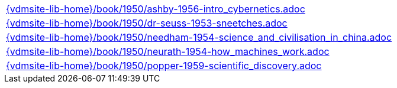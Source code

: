 //
// ============LICENSE_START=======================================================
//  Copyright (C) 2018 Sven van der Meer. All rights reserved.
// ================================================================================
// This file is licensed under the CREATIVE COMMONS ATTRIBUTION 4.0 INTERNATIONAL LICENSE
// Full license text at https://creativecommons.org/licenses/by/4.0/legalcode
// 
// SPDX-License-Identifier: CC-BY-4.0
// ============LICENSE_END=========================================================
//
// @author Sven van der Meer (vdmeer.sven@mykolab.com)
//

[cols="a", grid=rows, frame=none, %autowidth.stretch]
|===
|include::{vdmsite-lib-home}/book/1950/ashby-1956-intro_cybernetics.adoc[]
|include::{vdmsite-lib-home}/book/1950/dr-seuss-1953-sneetches.adoc[]
|include::{vdmsite-lib-home}/book/1950/needham-1954-science_and_civilisation_in_china.adoc[]
|include::{vdmsite-lib-home}/book/1950/neurath-1954-how_machines_work.adoc[]
|include::{vdmsite-lib-home}/book/1950/popper-1959-scientific_discovery.adoc[]
|===

